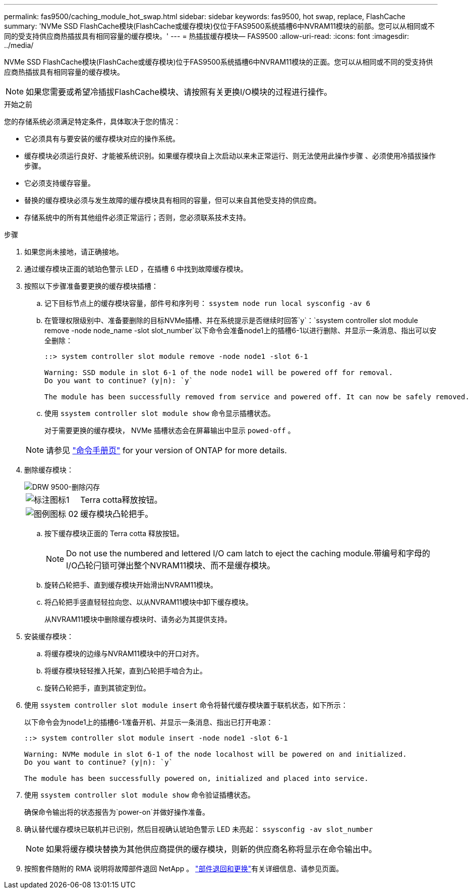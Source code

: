 ---
permalink: fas9500/caching_module_hot_swap.html 
sidebar: sidebar 
keywords: fas9500, hot swap, replace, FlashCache 
summary: 'NVMe SSD FlashCache模块(FlashCache或缓存模块)仅位于FAS9500系统插槽6中NVRAM11模块的前部。您可以从相同或不同的受支持供应商热插拔具有相同容量的缓存模块。' 
---
= 热插拔缓存模块— FAS9500
:allow-uri-read: 
:icons: font
:imagesdir: ../media/


[role="lead"]
NVMe SSD FlashCache模块(FlashCache或缓存模块)位于FAS9500系统插槽6中NVRAM11模块的正面。您可以从相同或不同的受支持供应商热插拔具有相同容量的缓存模块。


NOTE: 如果您需要或希望冷插拔FlashCache模块、请按照有关更换I/O模块的过程进行操作。

.开始之前
您的存储系统必须满足特定条件，具体取决于您的情况：

* 它必须具有与要安装的缓存模块对应的操作系统。
* 缓存模块必须运行良好、才能被系统识别。如果缓存模块自上次启动以来未正常运行、则无法使用此操作步骤 、必须使用冷插拔操作步骤。
* 它必须支持缓存容量。
* 替换的缓存模块必须与发生故障的缓存模块具有相同的容量，但可以来自其他受支持的供应商。
* 存储系统中的所有其他组件必须正常运行；否则，您必须联系技术支持。


.步骤
. 如果您尚未接地，请正确接地。
. 通过缓存模块正面的琥珀色警示 LED ，在插槽 6 中找到故障缓存模块。
. 按照以下步骤准备要更换的缓存模块插槽：
+
.. 记下目标节点上的缓存模块容量，部件号和序列号： `ssystem node run local sysconfig -av 6`
.. 在管理权限级别中、准备要删除的目标NVMe插槽、并在系统提示是否继续时回答`y`：`ssystem controller slot module remove -node node_name -slot slot_number`以下命令会准备node1上的插槽6-1以进行删除、并显示一条消息、指出可以安全删除：
+
[listing]
----
::> system controller slot module remove -node node1 -slot 6-1

Warning: SSD module in slot 6-1 of the node node1 will be powered off for removal.
Do you want to continue? (y|n): `y`

The module has been successfully removed from service and powered off. It can now be safely removed.
----
.. 使用 `ssystem controller slot module show` 命令显示插槽状态。
+
对于需要更换的缓存模块， NVMe 插槽状态会在屏幕输出中显示 `powed-off` 。



+

NOTE: 请参见 https://docs.netapp.com/us-en/ontap-cli-9121/["命令手册页"^] for your version of ONTAP for more details.

. 删除缓存模块：
+
image::../media/drw_9500_remove_flashcache.svg[DRW 9500-删除闪存]

+
[cols="20%,80%"]
|===


 a| 
image::../media/legend_icon_01.png[标注图标1]
 a| 
Terra cotta释放按钮。



 a| 
image::../media/legend_icon_02.svg[图例图标 02]
 a| 
缓存模块凸轮把手。

|===
+
.. 按下缓存模块正面的 Terra cotta 释放按钮。
+

NOTE: Do not use the numbered and lettered I/O cam latch to eject the caching module.带编号和字母的I/O凸轮闩锁可弹出整个NVRAM11模块、而不是缓存模块。

.. 旋转凸轮把手、直到缓存模块开始滑出NVRAM11模块。
.. 将凸轮把手竖直轻轻拉向您、以从NVRAM11模块中卸下缓存模块。
+
从NVRAM11模块中删除缓存模块时、请务必为其提供支持。



. 安装缓存模块：
+
.. 将缓存模块的边缘与NVRAM11模块中的开口对齐。
.. 将缓存模块轻轻推入托架，直到凸轮把手啮合为止。
.. 旋转凸轮把手，直到其锁定到位。


. 使用 `ssystem controller slot module insert` 命令将替代缓存模块置于联机状态，如下所示：
+
以下命令会为node1上的插槽6-1准备开机、并显示一条消息、指出已打开电源：

+
[listing]
----
::> system controller slot module insert -node node1 -slot 6-1

Warning: NVMe module in slot 6-1 of the node localhost will be powered on and initialized.
Do you want to continue? (y|n): `y`

The module has been successfully powered on, initialized and placed into service.
----
. 使用 `ssystem controller slot module show` 命令验证插槽状态。
+
确保命令输出将的状态报告为`power-on`并做好操作准备。

. 确认替代缓存模块已联机并已识别，然后目视确认琥珀色警示 LED 未亮起： `ssysconfig -av slot_number`
+

NOTE: 如果将缓存模块替换为其他供应商提供的缓存模块，则新的供应商名称将显示在命令输出中。

. 按照套件随附的 RMA 说明将故障部件退回 NetApp 。 https://mysupport.netapp.com/site/info/rma["部件退回和更换"^]有关详细信息、请参见页面。

